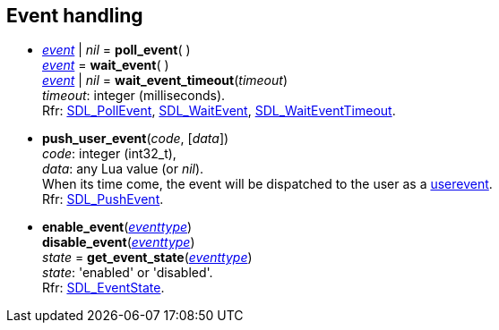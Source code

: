 
[[eventhandling]]
== Event handling

[[poll_event]]
* <<event, _event_>> | _nil_ = *poll_event*( ) +
<<event, _event_>> = *wait_event*( ) +
<<event, _event_>> | _nil_ = *wait_event_timeout*(_timeout_) +
[small]#_timeout_: integer (milliseconds). +
Rfr: https://wiki.libsdl.org/SDL2/SDL_PollEvent[SDL_PollEvent],
https://wiki.libsdl.org/SDL2/SDL_WaitEvent[SDL_WaitEvent],
https://wiki.libsdl.org/SDL2/SDL_WaitEventTimeout[SDL_WaitEventTimeout].#

[[push_user_event]]
* *push_user_event*(_code_, [_data_]) +
[small]#_code_: integer (int32_t), +
_data_: any Lua value (or _nil_). +
When its time come, the event will be dispatched to the user as a <<userevent, userevent>>. +
Rfr: https://wiki.libsdl.org/SDL2/SDL_PushEvent[SDL_PushEvent].#

[[enable_event]]
* *enable_event*(<<eventtype, _eventtype_>>) +
*disable_event*(<<eventtype, _eventtype_>>) +
_state_ = *get_event_state*(<<eventtype, _eventtype_>>) +
[small]#_state_: 'enabled' or 'disabled'. +
Rfr: https://wiki.libsdl.org/SDL2/SDL_EventState[SDL_EventState].#

